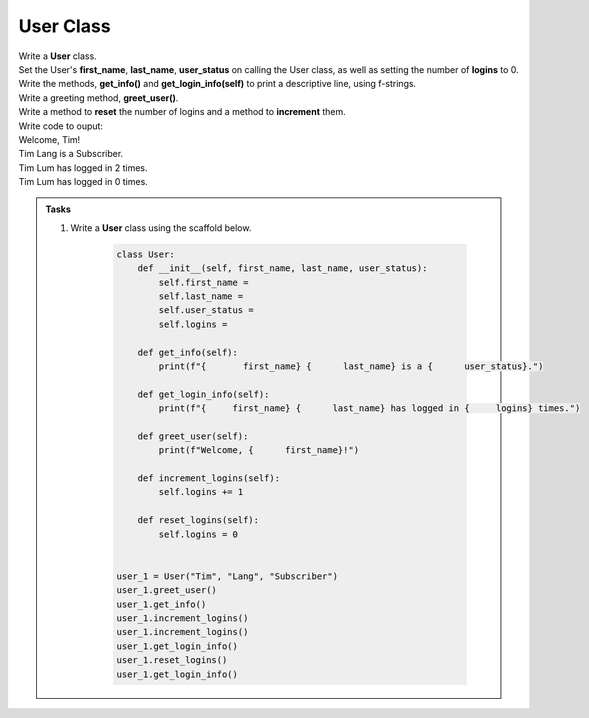 ====================================================
User Class
====================================================
    
| Write a **User** class.
| Set the User's **first_name**, **last_name**, **user_status** on calling the User class, as well as setting the number of **logins** to 0.
| Write the methods, **get_info()** and **get_login_info(self)** to print a descriptive line, using f-strings.
| Write a greeting method, **greet_user()**.
| Write a method to **reset** the number of logins and a method to **increment** them.

| Write code to ouput:
| Welcome, Tim!
| Tim Lang is a Subscriber.
| Tim Lum has logged in 2 times.
| Tim Lum has logged in 0 times.

.. admonition:: Tasks

    #. Write a **User** class using the scaffold below.

        .. code-block:: python

            class User:
                def __init__(self, first_name, last_name, user_status):
                    self.first_name = 
                    self.last_name = 
                    self.user_status = 
                    self.logins = 

                def get_info(self):
                    print(f"{       first_name} {      last_name} is a {      user_status}.")

                def get_login_info(self):
                    print(f"{     first_name} {      last_name} has logged in {     logins} times.")

                def greet_user(self):
                    print(f"Welcome, {      first_name}!")

                def increment_logins(self):
                    self.logins += 1

                def reset_logins(self):
                    self.logins = 0
                    
                    
            user_1 = User("Tim", "Lang", "Subscriber")
            user_1.greet_user()
            user_1.get_info()
            user_1.increment_logins()
            user_1.increment_logins()
            user_1.get_login_info()
            user_1.reset_logins()
            user_1.get_login_info()


    .. dropdown::
        :icon: codescan
        :color: primary
        :class-container: sd-dropdown-container

        .. tab-set::

            .. tab-item:: Q1

                Write a class for a Restaurant.

                .. code-block:: python

                    class User:
                        def __init__(self, first_name, last_name, user_status):
                            self.first_name = first_name
                            self.last_name = last_name
                            self.user_status = user_status
                            self.logins = 0

                        def get_info(self):
                            print(f"{self.first_name} {self.last_name} is a {self.user_status}.")

                        def get_login_info(self):
                            print(f"{self.first_name} {self.last_name} has logged in {self.logins} times.")

                        def greet_user(self):
                            print(f"Welcome, {self.first_name}!")

                        def increment_logins(self):
                            self.logins += 1

                        def reset_logins(self):
                            self.logins = 0
                            
                            
                    user_1 = User("Tim", "Lang", "Subscriber")
                    user_1.greet_user()
                    user_1.get_info()
                    user_1.increment_logins()
                    user_1.increment_logins()
                    user_1.get_login_info()
                    user_1.reset_logins()
                    user_1.get_login_info()


